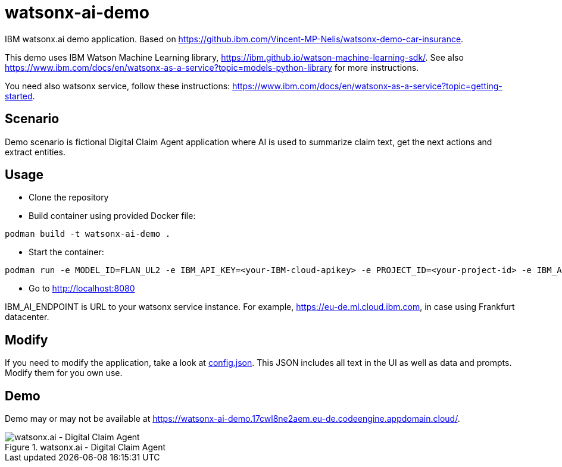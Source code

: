 = watsonx-ai-demo

IBM watsonx.ai demo application. Based on https://github.ibm.com/Vincent-MP-Nelis/watsonx-demo-car-insurance.

This demo uses IBM Watson Machine Learning library, https://ibm.github.io/watson-machine-learning-sdk/.
See also https://www.ibm.com/docs/en/watsonx-as-a-service?topic=models-python-library for more instructions.

You need also watsonx service, follow these instructions: https://www.ibm.com/docs/en/watsonx-as-a-service?topic=getting-started. 

== Scenario

Demo scenario is fictional Digital Claim Agent application where AI is used to summarize claim text, get the next actions and extract entities.

== Usage

* Clone the repository
* Build container using provided Docker file:

```
podman build -t watsonx-ai-demo .
```

* Start the container:

```
podman run -e MODEL_ID=FLAN_UL2 -e IBM_API_KEY=<your-IBM-cloud-apikey> -e PROJECT_ID=<your-project-id> -e IBM_AI_ENDPOINT=<ai-endpoint> -p 8080:8080 watsonx-ai-demo
```

* Go to http://localhost:8080 

IBM_AI_ENDPOINT is URL to your watsonx service instance. For example,  https://eu-de.ml.cloud.ibm.com, in case using Frankfurt datacenter.

== Modify

If you need to modify the application, take a look at link:app/config.json[config.json]. This JSON includes all text in the UI as well as data and prompts. Modify them for you own use.

== Demo

Demo may or may not be available at https://watsonx-ai-demo.17cwl8ne2aem.eu-de.codeengine.appdomain.cloud/.

.watsonx.ai - Digital Claim Agent
image::images/watsonxaicardemo.png[watsonx.ai - Digital Claim Agent]